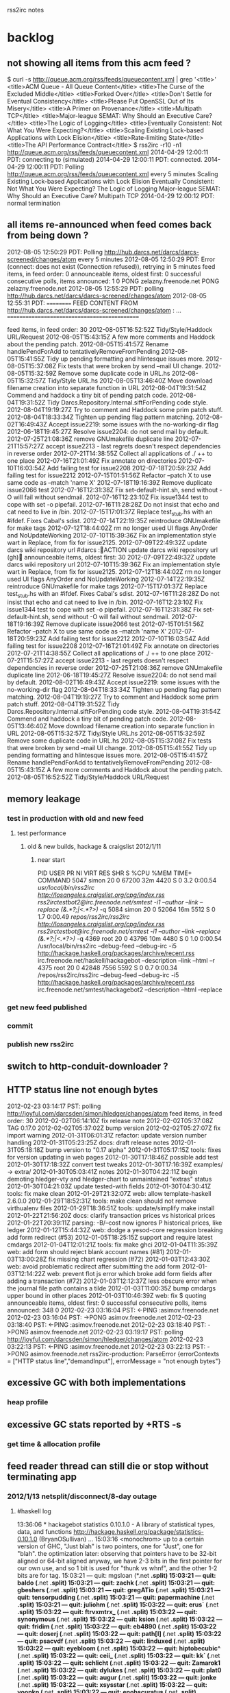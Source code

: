 rss2irc notes

* backlog
** not showing all items from this acm feed ?
$ curl -s http://queue.acm.org/rss/feeds/queuecontent.xml | grep '<title>'
    <title>ACM Queue - All Queue Content</title>
      <title>The Curse of the Excluded Middle</title>
      <title>Forked Over</title>
      <title>Don't Settle for Eventual Consistency</title>
      <title>Please Put OpenSSL Out of Its Misery</title>
      <title>A Primer on Provenance</title>
      <title>Multipath TCP</title>
      <title>Major-league SEMAT: Why Should an Executive Care?</title>
      <title>The Logic of Logging</title>
      <title>Eventually Consistent: Not What You Were Expecting?</title>
      <title>Scaling Existing Lock-based Applications with Lock Elision</title>
      <title>Rate-limiting State</title>
      <title>The API Performance Contract</title>
$ rss2irc -r10 -n1 http://queue.acm.org/rss/feeds/queuecontent.xml
2014-04-29 12:00:11 PDT:  connecting to (simulated)
2014-04-29 12:00:11 PDT: connected.
2014-04-29 12:00:11 PDT: Polling http://queue.acm.org/rss/feeds/queuecontent.xml every 5 minutes
Scaling Existing Lock-based Applications with Lock Elision
Eventually Consistent: Not What You Were Expecting?
The Logic of Logging
Major-league SEMAT: Why Should an Executive Care?
Multipath TCP
2014-04-29 12:00:12 PDT: normal termination

** all items re-announced when feed comes back from being down ?
2012-08-05 12:50:29 PDT: Polling http://hub.darcs.net/darcs/darcs-screened/changes/atom every 5 minutes
2012-08-05 12:50:29 PDT: Error (connect: does not exist (Connection refused)), retrying in 5 minutes
feed items, in feed order: 0
announceable items, oldest first: 0
successful consecutive polls, items announced:          1          0
PONG zelazny.freenode.net
PONG zelazny.freenode.net
2012-08-05 12:55:29 PDT: polling http://hub.darcs.net/darcs/darcs-screened/changes/atom
2012-08-05 12:55:31 PDT: ========== FEED CONTENT FROM http://hub.darcs.net/darcs/darcs-screened/changes/atom :
...
=============================================

feed items, in feed order: 30
 2012-08-05T16:52:52Z           Tidy/Style/Haddock URL/Request                                               
 2012-08-05T15:43:15Z           A few more comments and Haddock about the pending patch.                     
 2012-08-05T15:41:57Z           Rename handlePendForAdd to tentativelyRemoveFromPending                      
 2012-08-05T15:41:55Z           Tidy up pending formatting and hlintesque issues more.                       
 2012-08-05T15:37:08Z           Fix tests that were broken by send --mail UI change.                         
 2012-08-05T15:32:59Z           Remove some duplicate code in URL.hs                                         
 2012-08-05T15:32:57Z           Tidy/Style URL.hs                                                            
 2012-08-05T13:46:40Z           Move download filename creation into separate function in URL                
 2012-08-04T19:31:54Z           Commend and haddock a tiny bit of pending patch code.                        
 2012-08-04T19:31:52Z           Tidy Darcs.Repository.Internal.siftForPending code style.                    
 2012-08-04T19:19:27Z           Try to comment and Haddock some prim patch stuff.                            
 2012-08-04T18:33:34Z           Tighten up pending flag pattern matching.                                    
 2012-08-02T16:49:43Z           Accept issue2219: some issues with the no-working-dir flag                   
 2012-06-18T19:45:27Z           Resolve issue2204: do not send mail by default.                              
 2012-07-25T21:08:36Z           remove GNUmakefile duplicate line                                            
 2012-07-21T15:57:27Z           accept issue2213 - last regrets doesn't respect dependencies in reverse order
 2012-07-21T14:38:55Z           Collect all applications of ./ ++ to one place                               
 2012-07-16T21:01:49Z           Fix annotate on directories                                                  
 2012-07-10T16:03:54Z           Add failing test for issue2208                                               
 2012-07-18T20:59:23Z           Add failing test for issue2212                                               
 2012-07-15T01:51:56Z           Refactor --patch X to use same code as --match 'name X'                      
 2012-07-18T19:16:39Z           Remove duplicate issue2066 test                                              
 2012-07-16T12:31:38Z           Fix set-default-hint.sh, send without -O will fail without sendmail.         
 2012-07-16T12:23:10Z           Fix issue1344 test to cope with set -o pipefail.                             
 2012-07-16T11:28:28Z           Do not insist that echo and cat need to live in /bin.                        
 2012-07-15T17:01:37Z           Replace test_stub.hs with an #ifdef. Fixes Cabal's sdist.                    
 2012-07-14T22:19:35Z           reintroduce GNUmakefile for make tags                                        
 2012-07-12T18:44:02Z           rm no longer used UI flags AnyOrder and NoUpdateWorking                      
 2012-07-10T15:39:36Z           Fix an implementation style wart in Replace, from fix for issue2125.         
 2012-07-09T22:49:32Z           update darcs wiki repository url                                             
#darcs :ACTION update darcs wiki repository url (gh)
announceable items, oldest first: 30
 2012-07-09T22:49:32Z           update darcs wiki repository url                                             
 2012-07-10T15:39:36Z           Fix an implementation style wart in Replace, from fix for issue2125.         
 2012-07-12T18:44:02Z           rm no longer used UI flags AnyOrder and NoUpdateWorking                      
 2012-07-14T22:19:35Z           reintroduce GNUmakefile for make tags                                        
 2012-07-15T17:01:37Z           Replace test_stub.hs with an #ifdef. Fixes Cabal's sdist.                    
 2012-07-16T11:28:28Z           Do not insist that echo and cat need to live in /bin.                        
 2012-07-16T12:23:10Z           Fix issue1344 test to cope with set -o pipefail.                             
 2012-07-16T12:31:38Z           Fix set-default-hint.sh, send without -O will fail without sendmail.         
 2012-07-18T19:16:39Z           Remove duplicate issue2066 test                                              
 2012-07-15T01:51:56Z           Refactor --patch X to use same code as --match 'name X'                      
 2012-07-18T20:59:23Z           Add failing test for issue2212                                               
 2012-07-10T16:03:54Z           Add failing test for issue2208                                               
 2012-07-16T21:01:49Z           Fix annotate on directories                                                  
 2012-07-21T14:38:55Z           Collect all applications of ./ ++ to one place                               
 2012-07-21T15:57:27Z           accept issue2213 - last regrets doesn't respect dependencies in reverse order
 2012-07-25T21:08:36Z           remove GNUmakefile duplicate line                                            
 2012-06-18T19:45:27Z           Resolve issue2204: do not send mail by default.                              
 2012-08-02T16:49:43Z           Accept issue2219: some issues with the no-working-dir flag                   
 2012-08-04T18:33:34Z           Tighten up pending flag pattern matching.                                    
 2012-08-04T19:19:27Z           Try to comment and Haddock some prim patch stuff.                            
 2012-08-04T19:31:52Z           Tidy Darcs.Repository.Internal.siftForPending code style.                    
 2012-08-04T19:31:54Z           Commend and haddock a tiny bit of pending patch code.                        
 2012-08-05T13:46:40Z           Move download filename creation into separate function in URL                
 2012-08-05T15:32:57Z           Tidy/Style URL.hs                                                            
 2012-08-05T15:32:59Z           Remove some duplicate code in URL.hs                                         
 2012-08-05T15:37:08Z           Fix tests that were broken by send --mail UI change.                         
 2012-08-05T15:41:55Z           Tidy up pending formatting and hlintesque issues more.                       
 2012-08-05T15:41:57Z           Rename handlePendForAdd to tentativelyRemoveFromPending                      
 2012-08-05T15:43:15Z           A few more comments and Haddock about the pending patch.                     
 2012-08-05T16:52:52Z           Tidy/Style/Haddock URL/Request                                               

** memory leakage
*** test in production with old and new feed
**** test performance
***** old & new builds, hackage & craigslist 2012/1/11
****** near start
PID USER      PR  NI  VIRT  RES  SHR S %CPU %MEM    TIME+  COMMAND
5047 simon     20   0 67200  32m 4420 S    0  3.2   0:00.54 /usr/local/bin/rss2irc http://losangeles.craigslist.org/cpg/index.rss rss2irctestbot2@irc.freenode.net/smtest -i1 --author --link --replace (&.*?;|<.*?>)/ -q                 
5084 simon     20   0 52064  16m 5512 S    0  1.7   0:00.49 /repos/rss2irc/rss2irc http://losangeles.craigslist.org/cpg/index.rss rss2irctestbot@irc.freenode.net/smtest -i1 --author --link --replace (&.*?;|<.*?>)/ -q                  
4369 root      20   0 43796  10m 4480 S    0  1.0   0:00.54 /usr/local/bin/rss2irc --debug-feed --debug-irc -i5 http://hackage.haskell.org/packages/archive/recent.rss irc.freenode.net/haskell/hackagebot --description --link --html --r
4375 root      20   0 42848 7556 5592 S    0  0.7   0:00.34 /repos/rss2irc/rss2irc --debug-feed --debug-irc -i5 http://hackage.haskell.org/packages/archive/recent.rss irc.freenode.net/smtest/hackagebot2 --description --html --replace 

*** get new feed published
*** commit
*** publish new rss2irc
** switch to http-conduit-downloader ?
** HTTP status line not enough bytes
2012-02-23 03:14:17 PST: polling http://joyful.com/darcsden/simon/hledger/changes/atom
feed items, in feed order: 30
 2012-02-02T06:14:10Z           fix release note                                                                       
 2012-02-02T05:37:08Z           TAG 0.17.0                                                                             
 2012-02-02T05:37:02Z           bump version                                                                           
 2012-02-02T05:27:07Z           fix import warning                                                                     
 2012-01-31T06:01:31Z           refactor: update version number handling                                               
 2012-01-31T05:23:25Z           docs: draft release notes                                                              
 2012-01-31T05:18:18Z           bump version to "0.17 alpha"                                                           
 2012-01-31T05:17:15Z           tools: fixes for version updating in web pages                                         
 2012-01-30T17:18:46Z           possible add test                                                                      
 2012-01-30T17:18:32Z           convert test tweaks                                                                    
 2012-01-30T17:16:39Z           examples/ -> extra/                                                                    
 2012-01-30T05:03:41Z           notes                                                                                  
 2012-01-30T04:22:11Z           begin demoting hledger-vty and hledger-chart to unmaintained "extras" status           
 2012-01-30T04:21:03Z           update tested-with fields                                                              
 2012-01-30T04:30:41Z           tools: fix make clean                                                                  
 2012-01-29T21:32:07Z           web: allow template-haskell 2.6.0.0                                                    
 2012-01-29T18:52:31Z           tools: make clean should not remove virthualenv files                                  
 2012-01-29T18:36:51Z           tools: update/simplify make install                                                    
 2012-01-22T21:56:20Z           docs: clarify transaction prices vs historical prices                                  
 2012-01-22T20:39:11Z           parsing: -B/--cost now ignores P historical prices, like ledger                        
 2012-01-12T15:44:32Z           web: dodge a yesod-core regression breaking add form redirect (#53)                    
 2012-01-05T18:25:15Z           support and require latest cmdargs                                                     
 2012-01-04T12:01:21Z           tools: fix make ghci                                                                   
 2012-01-04T11:35:39Z           web: add form should reject blank account names (#81)                                  
 2012-01-03T13:00:28Z           fix missing chart regression (#72)                                                     
 2012-01-03T12:43:30Z           web: avoid problematic redirect after submitting the add form                          
 2012-01-03T12:14:22Z           web: prevent flot js error which broke add form fields after adding a transaction (#72)
 2012-01-03T12:12:37Z           less obscure error when the journal file path contains a tilde                         
 2012-01-03T11:00:35Z           bump cmdargs upper bound in other places                                               
 2012-01-03T10:46:39Z           web: fix $ quoting                                                                     
announceable items, oldest first: 0
successful consecutive polls, items announced:        348          0
2012-02-23 03:16:04 PST: <-PING :asimov.freenode.net
2012-02-23 03:16:04 PST: ->PONG asimov.freenode.net
2012-02-23 03:18:40 PST: <-PING :asimov.freenode.net
2012-02-23 03:18:40 PST: ->PONG asimov.freenode.net
2012-02-23 03:19:17 PST: polling http://joyful.com/darcsden/simon/hledger/changes/atom
2012-02-23 03:22:13 PST: <-PING :asimov.freenode.net
2012-02-23 03:22:13 PST: ->PONG asimov.freenode.net
rss2irc-production: ParseError {errorContexts = ["HTTP status line","demandInput"], errorMessage = "not enough bytes"}

** excessive GC with both implementations
*** heap profile
** excessive GC stats reported by +RTS -s
*** get time & allocation profile
** feed reader thread can still die or stop without terminating app
*** 2012/1/13 netsplit/disconnect/8-day outage
**** #haskell log
13:36:06 * hackagebot statistics 0.10.1.0 - A library of statistical types, data, and functions  http://hackage.haskell.org/package/statistics-0.10.1.0 (BryanOSullivan)
...
15:03:16 <monochrom> up to a certain version of GHC, "Just blah" is two pointers, one for "Just", one for "blah". the optimization later: observing that pointers have to be 32-bit aligned or 64-bit aligned anyway, we have 2-3 bits in the first pointer for our own use, and so 1 bit is used for "thunk vs whnf", and the other 1-2 bits are for tag.
15:03:21 --- quit: mgsloan (*.net *.split)
15:03:21 --- quit: baldo (*.net *.split)
15:03:21 --- quit: zachk (*.net *.split)
15:03:21 --- quit: gbeshers (*.net *.split)
15:03:21 --- quit: gregATio (*.net *.split)
15:03:21 --- quit: tensorpudding (*.net *.split)
15:03:21 --- quit: papermachine (*.net *.split)
15:03:21 --- quit: juliohm (*.net *.split)
15:03:22 --- quit: erus` (*.net *.split)
15:03:22 --- quit: ftrvxmtrx_ (*.net *.split)
15:03:22 --- quit: synonymous (*.net *.split)
15:03:22 --- quit: ksion (*.net *.split)
15:03:22 --- quit: fridim (*.net *.split)
15:03:22 --- quit: eb4890 (*.net *.split)
15:03:22 --- quit: doserj (*.net *.split)
15:03:22 --- quit: path[l] (*.net *.split)
15:03:22 --- quit: psacvdf (*.net *.split)
15:03:22 --- quit: linduxed (*.net *.split)
15:03:22 --- quit: eyebloom (*.net *.split)
15:03:22 --- quit: hiptobecubic^ (*.net *.split)
15:03:22 --- quit: ceii_ (*.net *.split)
15:03:22 --- quit: kk` (*.net *.split)
15:03:22 --- quit: schlicht (*.net *.split)
15:03:22 --- quit: Zamarok1 (*.net *.split)
15:03:22 --- quit: dylukes (*.net *.split)
15:03:22 --- quit: plat0 (*.net *.split)
15:03:22 --- quit: augur (*.net *.split)
15:03:22 --- quit: jonke (*.net *.split)
15:03:22 --- quit: xsysstar (*.net *.split)
15:03:22 --- quit: yoonkn (*.net *.split)
15:03:22 --- quit: enobscuratus (*.net *.split)
15:03:22 --- quit: jaredj (*.net *.split)
15:03:22 --- quit: etuleu (*.net *.split)
15:03:22 --- quit: setmeaway (*.net *.split)
15:03:22 --- quit: chee1_ (*.net *.split)
15:03:22 --- quit: nwf_ (*.net *.split)
15:03:22 --- quit: ajhager (*.net *.split)
15:03:22 --- quit: overrosy (*.net *.split)
15:03:22 --- quit: jakky (*.net *.split)
15:03:22 --- quit: Philonous_ (*.net *.split)
15:03:22 --- quit: xintron (*.net *.split)
15:03:22 --- quit: hackagebot (*.net *.split)

**** hackagebot log
2012-01-13 15:40:26 PST: <-:hackagebot!~rss2irc@li229-222.members.linode.com QUIT :Ping timeout: 255 seconds
2012-01-13 15:40:26 PST: <-ERROR :Closing Link: li229-222.members.linode.com (Ping timeout: 255 seconds)
2012-01-13 15:40:26 PST: disconnecting from irc.freenode.net

2012-01-13 15:40:27 PST: <socket: 7>: hGetLine: end of file
**** supervisord log
2012-01-08 22:42:09,788 INFO exited: rss2irc-hackagebot (exit status 1; not expected)
2012-01-08 22:42:10,862 INFO spawned: 'rss2irc-hackagebot' with pid 14984
2012-01-08 22:42:12,285 INFO exited: rss2irc-hackagebot (exit status 1; not expected)
2012-01-08 22:42:13,287 INFO gave up: rss2irc-hackagebot entered FATAL state, too many start retries too quickly
2012-01-08 23:01:01,719 INFO spawned: 'rss2irc-hackagebot' with pid 15424
2012-01-08 23:01:04,428 INFO success: rss2irc-hackagebot entered RUNNING state, process has stayed up for > than 2 seconds (startsecs)
...
2012-01-11 05:28:07,994 INFO stopped: rss2irc-hackagebot (terminated by SIGTERM)
2012-01-11 05:28:08,491 INFO spawned: 'rss2irc-hackagebot' with pid 4369
2012-01-11 05:28:10,500 INFO success: rss2irc-hackagebot entered RUNNING state, process has stayed up for > than 2 seconds (startsecs)
...
2012-01-13 15:40:27,520 INFO exited: rss2irc-hackagebot (exit status 1; not expected)
2012-01-13 15:40:28,549 INFO spawnerr: can't find command '/usr/local/bin/rss2irc'
2012-01-13 15:40:29,551 INFO gave up: rss2irc-hackagebot entered FATAL state, too many start retries too quickly
...
2012-01-22 12:28:48,486 INFO spawned: 'rss2irc-hackagebot' with pid 22177
2012-01-22 12:28:50,660 INFO success: rss2irc-hackagebot entered RUNNING state, process has stayed up for > than 2 seconds (startsecs)

*** 2011/12/9
2011-12-09 21:58:56 PST: polling http://joyful.com/darcsden/simon/hledger/changes/atom
feed items, in feed order: 30
 2011-12-08T23:26:10Z           docs: rewrite prices section
 2011-11-01T05:44:48Z           site: HCAR entry
 2011-11-01T05:44:24Z           site: announcement link
 2011-10-26T17:32:11Z           TAG hledger-web-0.16.5
 2011-10-26T17:31:34Z           bump version, relnotes for hledger-web bugfix
 2011-10-26T17:30:17Z           web: fix ghc 6.12 incompatibility in Settings.hs
 2011-10-24T17:50:48Z           TAG hledger-web-0.16.4
 2011-10-24T17:50:32Z           web: bump version & relnotes for a bugfix release
 2011-10-19T20:00:08Z           tools: one more make fix
 2011-10-19T19:57:12Z           web: clean up name clash with Yesod.Core
 2011-10-19T19:55:01Z           tools: adapt makefile for cabal-file-th, builds now happen from package dirs
 2011-10-19T19:53:42Z           use cabal-file-th to get executable name and version from cabal files
 2011-10-09T23:35:08Z           site: more logical grouping of dev links/api search form
 2011-10-09T18:56:51Z           docs: update HCAR for the november report
 2011-10-09T17:40:57Z           docs: include HCAR entries on NEWS, keep only last HCAR entry's source
 2011-10-05T00:57:50Z           relnotes
 2011-10-05T00:51:23Z           TAG hledger-web-0.16.3
 2011-10-05T00:49:06Z           bump hledger-web version
 2011-10-05T00:48:53Z           web: another fix for cabal builds, disable favicon.ico since it's not easily embeddable
 2011-10-05T00:51:09Z           TAG hledger-web-0.16.2
 2011-10-05T00:28:18Z           bump just hledger-web version
 2011-10-05T00:18:30Z           web: more cabal extra-source-files fixes
 2011-10-05T00:50:21Z           TAG 0.16.1
 2011-10-04T23:59:05Z           relnotes
 2011-10-04T23:53:50Z           bump version
 2011-10-04T23:48:06Z           docs: note hledger-web build flags
 2011-10-04T23:39:53Z           show correct line number for posting parse errors (#67)
 2011-10-04T23:02:57Z           web: fewer build warnings in production mode, add a threaded flag for debian (#68)
 2011-10-04T22:45:45Z           web: declare static files as extra-source-files for cabal (#63)
 2011-10-04T22:44:39Z           web: simplify static path definitions
announceable items, oldest first: 0
successful consecutive polls, items announced:        367          1
2011-12-09 22:00:54 PST: <-PING :pratchett.freenode.net
2011-12-09 22:00:54 PST: ->PONG pratchett.freenode.net
2011-12-09 22:03:01 PST: <-PING :pratchett.freenode.net
2011-12-09 22:03:01 PST: ->PONG pratchett.freenode.net
2011-12-09 22:07:10 PST: polling http://joyful.com/darcsden/simon/hledger/changes/atom
2011-12-09 22:07:10 PST: <-PING :pratchett.freenode.net
2011-12-09 22:07:10 PST: ->PONG pratchett.freenode.net
rss2irc: ParseError {errorContexts = ["HTTP status line","demandInput"], errorMessage = "not enough bytes"}
** reannouncing updated old feed items
*** stack overflow answered questions reappearing
**** summary
used updated instead of published:
        <published>2011-10-16T20:51:27Z</published>
        <updated>2011-10-29T00:25:03Z</updated>

**** announcement
<haskellsobot> Beginner Haskell problems (No instance for ... arising from)                                                                                                                                                                 
               (cgag)                                                                                                                                                                                                                       
               http://stackoverflow.com/questions/7787238/beginner-haskell-problems-no-instance-for-arising-from

**** debug log
2011-10-28 17:01:23 PDT: polling http://stackoverflow.com/feeds/tag/haskell
feed items, in feed order: 30
 2011-10-28T20:00:37Z           FreeGlut does not work in ghci
 2011-10-28T19:52:35Z           Where do I save my Haskell "modules"?
 2011-10-28T19:22:01Z           Haskell: Conditionally execute external process with Maybe FilePath
 2011-10-28T18:17:50Z           How can I tell which libstdc++ double-conversion wants?
 2011-10-28T17:17:48Z           GCF/LCM in Haskell
 2011-10-28T15:11:13Z           Haskell: iterate in State, how to force the behaviour I want?
 2011-10-28T14:56:09Z           Meaning of Haskell exceptions
 2011-10-28T12:23:55Z           Haskell beginner: Data decl. errors
 2011-10-28T12:10:18Z           How can I ensure amortized O(n) concatenation from Data.Vector?
 2011-10-28T11:43:04Z           How to handle multiple windows and single data structure in reactive-banana
 2011-10-28T11:36:13Z           Making Vector.Generic an instance of Functor (and other type-classes
 2011-10-28T09:40:18Z           Why is it faster to sum a Data.Sequence by divide-and-conquer, even with no parallelism?
 2011-10-28T08:33:05Z           haskell -- odd ambiguous type variable error message for code in "where" statement with TypeFamilies extension
 2011-10-28T06:47:16Z           Haskell autocompletion in GNU/Emacs
 2011-10-28T06:17:05Z           Bit Size of GHC's Int Type
 2011-10-27T23:58:57Z           Space leak only in certain cases in GHC interpreter when doing: concat <some list> !! n
 2011-10-27T23:49:56Z           Expression evaluation mode in haskell for scripting
 2011-10-27T21:16:10Z           Haskell for defining a programming language
 2011-10-27T21:11:45Z           Sigma sign in haskell
 2011-10-27T21:03:45Z           How to make my Haskell program faster? Comparison with C
 2011-10-27T20:14:03Z           What are the benefits of applicative parsing over monadic parsing?
 2011-10-27T18:41:40Z           How to define an algebraic data type
 2011-10-27T18:08:23Z           Does Leksah have hlint, hoogle integration?
 2011-10-27T15:57:16Z           How do I generate a list like this
 2011-10-27T15:10:20Z           Algorithm for type checking ML-like pattern matching?
 2011-10-27T14:29:39Z           Haskell: Is (MonadPlus m => Bool -> a -> m a) not useful?
 2011-10-27T13:24:33Z           Haskell, difference between type and data type?
 2011-10-27T11:46:38Z           Haskell program to remove comments
 2011-10-27T10:01:10Z           Haskell: function to accept random Int
 2011-10-27T10:00:24Z           Calling Haskell FFI Function Ptrs from C
announceable items, oldest first: 0
successful consecutive polls, items announced:          7          0
2011-10-28 17:31:24 PDT: polling http://stackoverflow.com/feeds/tag/haskell
2011-10-28 17:31:24 PDT: sent 0 messages in this batch, sending next
feed items, in feed order: 30
 2011-10-29T00:25:03Z           Beginner Haskell problems (No instance for ... arising from)
 2011-10-28T20:00:37Z           FreeGlut does not work in ghci
 2011-10-28T19:52:35Z           Where do I save my Haskell "modules"?
 2011-10-28T19:22:01Z           Haskell: Conditionally execute external process with Maybe FilePath
 2011-10-28T18:17:50Z           How can I tell which libstdc++ double-conversion wants?
 2011-10-28T17:17:48Z           GCF/LCM in Haskell
 2011-10-28T15:11:13Z           Haskell: iterate in State, how to force the behaviour I want?
 2011-10-28T14:56:09Z           Meaning of Haskell exceptions
 2011-10-28T12:23:55Z           Haskell beginner: Data decl. errors
 2011-10-28T12:10:18Z           How can I ensure amortized O(n) concatenation from Data.Vector?
 2011-10-28T11:43:04Z           How to handle multiple windows and single data structure in reactive-banana
 2011-10-28T11:36:13Z           Making Vector.Generic an instance of Functor (and other type-classes
 2011-10-28T09:40:18Z           Why is it faster to sum a Data.Sequence by divide-and-conquer, even with no parallelism?
 2011-10-28T08:33:05Z           haskell -- odd ambiguous type variable error message for code in "where" statement with TypeFamilies extension
 2011-10-28T06:47:16Z           Haskell autocompletion in GNU/Emacs
 2011-10-28T06:17:05Z           Bit Size of GHC's Int Type
 2011-10-27T23:58:57Z           Space leak only in certain cases in GHC interpreter when doing: concat <some list> !! n
 2011-10-27T23:49:56Z           Expression evaluation mode in haskell for scripting
 2011-10-27T21:16:10Z           Haskell for defining a programming language
 2011-10-27T21:11:45Z           Sigma sign in haskell
 2011-10-27T21:03:45Z           How to make my Haskell program faster? Comparison with C
 2011-10-27T20:14:03Z           What are the benefits of applicative parsing over monadic parsing?
 2011-10-27T18:41:40Z           How to define an algebraic data type
 2011-10-27T18:08:23Z           Does Leksah have hlint, hoogle integration?
 2011-10-27T15:57:16Z           How do I generate a list like this
 2011-10-27T15:10:20Z           Algorithm for type checking ML-like pattern matching?
 2011-10-27T14:29:39Z           Haskell: Is (MonadPlus m => Bool -> a -> m a) not useful?
 2011-10-27T13:24:33Z           Haskell, difference between type and data type?
 2011-10-27T11:46:38Z           Haskell program to remove comments
 2011-10-27T10:01:10Z           Haskell: function to accept random Int
announceable items, oldest first: 1
 2011-10-29T00:25:03Z           Beginner Haskell problems (No instance for ... arising from)
successful consecutive polls, items announced:          8          1

**** feed
<?xml version="1.0" encoding="utf-8"?>
<feed xmlns="http://www.w3.org/2005/Atom" xmlns:creativeCommons="http://backend.userland.com/creativeCommonsRssModule" xmlns:re="http://purl.org/atompub/rank/1.0">
    <title type="text">active questions tagged haskell - Stack Overflow</title>
    <link rel="self" href="http://stackoverflow.com/feeds/tag/haskell" type="application/atom+xml" />
    <link rel="alternate" href="http://stackoverflow.com/questions/tagged/?tagnames=haskell&amp;sort=active" type="text/html" />
    <subtitle>most recent 30 from stackoverflow.com</subtitle>
    <updated>2011-10-29T00:55:47Z</updated>
    <id>http://stackoverflow.com/feeds/tag/haskell</id>
    <creativeCommons:license>http://www.creativecommons.org/licenses/by-sa/3.0/rdf</creativeCommons:license> 
    <entry>
        <id>http://stackoverflow.com/q/7787238</id>
        <re:rank scheme="http://stackoverflow.com">2</re:rank>
        <title type="text">Beginner Haskell problems (No instance for ... arising from)</title>
        <category scheme="http://stackoverflow.com/feeds/tag/haskell/tags" term="haskell"/>
        <author>
            <name>cgag</name>
            <uri>http://stackoverflow.com/users/982428</uri>
        </author>
        <link rel="alternate" href="http://stackoverflow.com/questions/7787238/beginner-haskell-problems-no-instance-for-arising-from" />
        <published>2011-10-16T20:51:27Z</published>
        <updated>2011-10-29T00:25:03Z</updated>
        <summary type="html">
            &lt;p&gt;I recently started learning Haskell and I&#39;m trying to rewrite something I did for an interview   in python in Haskell.  I&#39;m trying to convert a string from camel case to underscore separated (&quot;myVariableName&quot; -&gt; &quot;my_variable_name&quot;), and also throw an error if the first character is upper case.&lt;/p&gt;

&lt;p&gt;Here&#39;s what I have:&lt;/p&gt;

&lt;pre&gt;&lt;code&gt;import qualified Data.Char as Char

translate_java :: String -&amp;gt; String
translate_java xs = translate_helper $ enumerate xs
    where 
        translate_helper [] = []
        translate_helper ((a, num):xs)
            | num == 1 and Char.isUpper a = error &quot;cannot start with upper&quot;
            | Char.isUpper a              = &#39;_&#39; : Char.toLower a : translate_helper xs
            | otherwise                   = a : translate_helper xs


enumerate :: (Num b, Enum b) =&amp;gt; [a] -&amp;gt; [(a,b)]
enumerate xs = zip xs [1..]
&lt;/code&gt;&lt;/pre&gt;

&lt;p&gt;I realize It&#39;s pretty likely I&#39;m going about this in a weird way, and I&#39;d love advice about better ways to implement this, but I&#39;d like to get this to compile as well.  Here&#39;s the error I&#39;m getting now:&lt;/p&gt;

&lt;pre&gt;&lt;code&gt;Prelude&amp;gt; :r
[1 of 1] Compiling Main             ( translate.hs, interpreted )

translate.hs:4:20:
    No instance for (Num
                       (([Bool] -&amp;gt; Bool) -&amp;gt; (Char -&amp;gt; Bool) -&amp;gt; Char -&amp;gt; t))
      arising from a use of `translate_helper&#39; at translate.hs:4:20-35
    Possible fix:
      add an instance declaration for
      (Num (([Bool] -&amp;gt; Bool) -&amp;gt; (Char -&amp;gt; Bool) -&amp;gt; Char -&amp;gt; t))
    In the first argument of `($)&#39;, namely `translate_helper&#39;
    In the expression: translate_helper $ enumerate xs
    In the definition of `translate_java&#39;:
        translate_java xs
                         = translate_helper $ enumerate xs
                         where
                             translate_helper [] = []
                             translate_helper ((a, num) : xs)
                                                | num == 1 and Char.isUpper a
                                                = error &quot;cannot start with upper
&quot;
                                                | Char.isUpper a
                                                = &#39;_&#39; : Char.toLower a : transla
te_helper xs
                                                | otherwise = a : translate_help
er xs
Failed, modules loaded: none.
&lt;/code&gt;&lt;/pre&gt;

&lt;p&gt;Any explanation of what&#39;s going on here would be great.  I really don&#39;t understand where &quot;(Num (([Bool] -&gt; Bool) -&gt; (Char -&gt; Bool) -&gt; Char -&gt; t))&quot; is coming from.  I&#39;d think the type declaration for translate_helper would be something like [(a,b)] -&gt; [a]?&lt;/p&gt;

        </summary>
    </entry>
    <entry>
        <id>http://stackoverflow.com/q/7867290</id>
        <re:rank scheme="http://stackoverflow.com">1</re:rank>
        <title type="text">FreeGlut does not work in ghci</title>
        <category scheme="http://stackoverflow.com/feeds/tag/haskell/tags" term="haskell"/><category scheme="http://stackoverflow.com/feeds/tag/haskell/tags" term="ghci"/><category scheme="http://stackoverflow.com/feeds/tag/haskell/tags" term="freeglut"/>
        <author>
            <name>user1009658</name>
            <uri>http://stackoverflow.com/users/1009658</uri>
        </author>
        <link rel="alternate" href="http://stackoverflow.com/questions/7867290/freeglut-does-not-work-in-ghci" />
        <published>2011-10-23T16:03:09Z</published>
        <updated>2011-10-28T20:00:37Z</updated>
        <summary type="html">
            &lt;p&gt;I wrote a small program using the &quot;Glut&quot;&lt;/p&gt;
...

*** dcorking: [squeaksobot] has a bug that makes it announce old unseen items that get updated
***** log
http://feedvalidator.org/check.cgi?url=http%3A%2F%2Fstackoverflow.com%2Ffeeds%2Ftag%2Fsqueak%2Bor%2Bpharo%2Bor%2Bsmalltalk
FEED Validator
FOR ATOM AND RSS AND KML
 
Congratulations!

 This is a valid Atom 1.0 feed.

Recommendations

This feed is valid, but interoperability with the widest range of feed readers could be improved by implementing the following recommendations.

line 2, column 0: Use of unknown namespace: http://purl.org/atompub/rank/1.0 [help]

<feed xmlns="http://www.w3.org/2005/Atom" xmlns:creativeCommons="http://back ...
Source: http://stackoverflow.com/feeds/tag/squeak%2Bor%2Bpharo%2Bor%2Bsmalltalk

<?xml version="1.0" encoding="utf-8"?>
<feed xmlns="http://www.w3.org/2005/Atom" xmlns:creativeCommons="http://backend.userland.com/creativeCommonsRssModule" xmlns:re="http://purl.org/atompub/rank/1.0">
   <title type="text">active questions tagged squeak+or+pharo+or+smalltalk - Stack Overflow</title>
   <link rel="self" href="http://stackoverflow.com/feeds/tag/squeak+or+pharo+or+smalltalk" type="application/atom+xml" />
   <link rel="alternate" href="http://stackoverflow.com/questions/tagged/?tagnames=squeak%2bor%2bpharo%2bor%2bsmalltalk&amp;sort=active" type="text/html" />
   <subtitle>most recent 30 from stackoverflow.com</subtitle>
   <updated>2011-02-21T16:21:01Z</updated>
   <id>http://stackoverflow.com/feeds/tag/squeak+or+pharo+or+smalltalk</id>
   <creativeCommons:license>http://www.creativecommons.org/licenses/by-nc/2.5/rdf</creativeCommons:license>
 
   <entry>
       <id>http://stackoverflow.com/questions/149042/would-you-start-learning-smalltalk</id>
       <re:rank scheme="http://stackoverflow.com">43</re:rank>
       <title type="text">Would you start learning Smalltalk?</title>
       <category scheme="http://stackoverflow.com/feeds/tag/squeak+or+pharo+or+smalltalk/tags" term="smalltalk"/><category scheme="http://stackoverflow.com/feeds/tag/squeak+or+pharo+or+smalltalk/tags" term="seaside"/>
       <author>
           <name>Christoph Schiessl</name>
           <uri>http://stackoverflow.com/users/20467</uri>
       </author>
       <link rel="alternate" href="http://stackoverflow.com/questions/149042/would-you-start-learning-smalltalk" />
       <published>2008-09-29T14:57:25Z</published>
       <updated>2011-02-21T12:08:37Z</updated>
       <summary type="html">
           &lt;p&gt;My questions is simple!&lt;/p&gt;
 
&lt;ol&gt;
&lt;li&gt;Would you start learning Smalltalk if you had the time? Why? Why not?&lt;/li&gt;
&lt;li&gt;Do you already know Smalltalk? Why would you recommend Smalltalk? Why not?&lt;/li&gt;
&lt;/ol&gt;
 
&lt;p&gt;Personally I&#39;m a Ruby on Rails programmer and I really like it. However, I&#39;m thinking about Smalltalk because I read various blogs and some people are calling Ruby something like &quot;Smalltalk Light&quot;. The second reason why I&#39;m interested in Smalltalk is &lt;a href=&quot;http://seaside.st&quot; rel=&quot;nofollow&quot;&gt;Seaside&lt;/a&gt;.&lt;/p&gt;
 
&lt;p&gt;Maybe someone has made the same transition before?&lt;/p&gt;
 
&lt;p&gt;&lt;strong&gt;EDIT:&lt;/strong&gt; Actually, what got me most excited about Smalltalk/Seaside is the following Episode of WebDevRadio: &lt;a href=&quot;http://www.webdevradio.com/index.php?id=77&quot; rel=&quot;nofollow&quot;&gt;Episode 52: Randal Schwartz on Seaside (among other things)&lt;/a&gt;&lt;/p&gt;
 
       </summary>
   </entry>
   
   <entry>
       <id>http://stackoverflow.com/questions/5061185/smalltalk-texteditor-widget-print-new-line</id>
       <re:rank scheme="http://stackoverflow.com">1</re:rank>
       <title type="text">smalltalk texteditor widget print new line</title>
       <category scheme="http://stackoverflow.com/feeds/tag/squeak+or+pharo+or+smalltalk/tags" term="return"/><category scheme="http://stackoverflow.com/feeds/tag/squeak+or+pharo+or+smalltalk/tags" term="smalltalk"/><category scheme="http://stackoverflow.com/feeds/tag/squeak+or+pharo+or+smalltalk/tags" term="texteditor"/>
       <author>
           <name>smalltalkNoob</name>
           <uri>http://stackoverflow.com/users/625810</uri>
       </author>
       <link rel="alternate" href="http://stackoverflow.com/questions/5061185/smalltalk-texteditor-widget-print-new-line" />
       <published>2011-02-21T00:27:44Z</published>
       <updated>2011-02-21T10:37:18Z</updated>
       <summary type="html">
           &lt;p&gt;I am using Cincom VisualWorks and using the TextEditor widget.  I am able to write data to this widget but for the life of me, I am unable to print new line (or carraige return) characters.  Using &quot;cr&quot; as in for &quot;Transcript: cr&quot; doesn&#39;t work in this widget.  Does anyone know what to do?&lt;/p&gt;
 
       </summary>
   </entry>
   
   <entry>
       <id>http://stackoverflow.com/questions/3384229/how-do-i-get-user-input-in-the-self-language</id>
       <re:rank scheme="http://stackoverflow.com">0</re:rank>
       <title type="text">How do I get user input in the Self langry scheme="http://stackoverflow.com/feeds/tag/squeak+or+pharo+or+smalltalk/tags" term="smalltalk"/><category scheme="http://stackoverflow.com/feeds/tag/squeak+or+pharo+or+smalltalk/tags" term="self>
           <name>Kim</name>
           <uri>http://stackoverflow.com/users/2339</uri>
     t;/pre&gt;
 
       </summary>
   </entry>
   
   <entry>
       <id>http://stackoverflow.com/questions/5039492/where-did-the-self-language-get-its-name</id>
       <re:rank scheme="http://stackoverflow.com">2</re:rank>
     de-migration"/>
       <author>
           <name>parsifal</name>
           <uri>http://stackoverflow.com/users/365027</uri>
       </author>
       <link rel="alternate" href="http://stackoverflow.com/questions/5026122/is-there-a-tool-for-translating-code-from-c-to-smalltalk" />
       <published>2011-02-;&lt;/li&gt;
&lt;li&gt;&lt;p&gt;there are software houses that use Smalltalk for d be the conjunction of specA and specB.  Then, specX is a generalization of specC only if both specA and specB are a generalization of specC.&lt;/em&gt;&lt;/p&gt;
 
&lt;p&gt;And I thought the logic for disjunction would be&lt;/p&gt;
 
&lt;p&gt;&lt;em&gttle type="text">where c      <title type="text">Seaside: list losing its content on update</titlate some internal state based on the selection. No need to redisplay anything. The problem is that after the selection and the AJAX re><category scheme="http://stackoverflow.com/feeds/tag/squeak+or+pharo+or+smalltalk/tags" term="seaside"/>
       <author>
           <name>Bernat Romagosa</name>
         ://stackoverflow.com/users/88739</uri>
       </author>
           <published>2010-10-24T04:36:28Z</published>
       <updated>2011-02-02T10:06:10Z</updated>
       <summary type="html">
           &lt;p&gt;Hi guy,&lt;/p&gt;
 
&lt;p&gt;I need to build an interpreter in smalltalk language. It will interpret a simple language with few fixed instruction set, there are only 
etc...

***** better old item detection
ignoring items with publish (creation) date older than
last-seen-pub-date should help in some cases. But in the current feed
package, there seems no way to get item publish date, as getItemDate
is a synonym for getItemPublishDate and in the case of an atom feed it
looks like this actually gets the updated date.
http://hackage.haskell.org/packages/archive/feed/0.3.8/doc/html/src/Text-Feed-Query.html#getItemDate
http://hackage.haskell.org/packages/archive/feed/0.3.8/doc/html/src/Text-Feed-Query.html#getItemPublishDate
http://hackage.haskell.org/package/feed
****** fix feed's atom pub date getter
** unexplained irc ping timeouts
** http-enumerator -> http-conduit
** latest cmdargs
** threaded flag for debian
** fix make clean for virthualenv/hsenv
** wishlist
*** include version in ident
*** better error logging
**** separate error log ?
**** clarify stdout/stderr policy
*** home page
*** hackagebot page on wiki ?
*** wait for finish pending announcements on exit ? remove delay hack
**** on max iterations
**** on interrupt & other errors
*** report final stats on exit
*** can still flood freenode on occasion
*** --include/--exclude regexp to filter items
*** allow / in replace pattern
*** make it easy to insert color codes with --replace

*** should be able to handle encoding errors gracefully when LANG is not set
2011-03-24 16:27:39 PDT: <-:lambdabot!~lambdabot@li85-105.members.linode.com PRIVMSG #haskell :http://conal.net/blog/posts/everything-is-a-function-in-haskell/
2011-03-24 16:27:39 PDT: <-:lambdabot!~lambdabot@li85-105.members.linode.com PRIVMSG #haskell :Title: Conal Elliott 2011-03-24 16:27:39 PDT: rss2irc error: run died with: <stdout>: commitBuffer: invalid argument (Invalid or incomplete multibyte or wide character), exiting
*** idle timer should ignore messages from other bots
*** strip html before truncating to max length, if not already doing so
*** keep first part of email addresses instead of stripping entirely ?
*** show <angle-bracketed content> ?
*** link shortening ?
   http://code.google.com/p/bitly-api/wiki/ApiDocumentation
*** announce on multiple channels ?
*** aggregate multiple feeds/configs/connections into a single bot ?
*** global bot registry/error logging ?
* misc
** relationships
*** freenode
**** 200907 nalioth: what are these bots, triggering mass joins, please stagger
**** 20090728 staggered startup, notified nalioth, explained again to sportchick, switched to cron-based one-minute-staggered restarts

[2.22pm] <SportChick>
sm: are these your bots?
[2:22pm] <sm>
hello SportChick .. yes
[2:23pm] <sm>
nalioth advised me a few days ago they were triggering your mass join alarm.. I have staggered their startup now
[2:24pm] <SportChick>
what are they for?
[2:25pm] <SportChick>
sm: ^
[2:25pm] <sm>
they are mainly to test the open-source rss2irc project I work on, also to privately test configurations of public bots I maintain (hackagebot, darcscommitbot etc.), and a couple that are personally useful
[2:25pm] <sm>
eg pandocbot watches my branch of the pandoc project
[2:25pm] <SportChick>
why do you need so many?
[2:26pm] <sm>
rss2irc by design watches only one feed
[2:26pm] <sm>
I hoped they would have no impact. Are they causing any problems ?
[2:31pm] <sm>
I hope these answers are clear. rss2irc watches one rss feed with one bot. Most of them are commitbots. Some I hope to move to public channels after shakedown here. so* announces stackoverflow.com questions. lagigsbot announces craiglist computer gigs in my area.
[2:33pm] <SportChick>
I understand what you're saying.  I will need to discuss it with other staff and get back to you.  Generally we don't allow so many bots - too often they are used onerously. 
[2:34pm] <SportChick>
(I'm not saying you have ill intent, but I don't want you to have to explain this separately to 30-some-odd staff
[2:36pm] <sm>
ok, thank you. That would be great.
[2:38pm] <sm>
my goal was to make a single-use bot, zero config bot that has zero negative impact, so that setting up useful commitbots etc. is safe and routine

**** 20090813 dropped bot groups, added squeak bots

*** squeak
** sourcegraph: http://joyful.com/darcsden/simon/rss2irc/raw/SourceGraph/rss2irc.html
** thread management notes
http://www.erlang.org/doc/
http://hackage.haskell.org/packages/archive/pkg-list.html#cat:concurrency
http://hackage.haskell.org/package/data-timeout
http://hackage.haskell.org/package/unbounded-delays
http://hackage.haskell.org/package/epass
http://hackage.haskell.org/package/eprocess
http://hackage.haskell.org/package/thespian *
*** supervise - utilities for running threads and/or processes reliably, like a micro-Erlang/OTP
https://gist.github.com/1272609

data Frequency = PerSecond Int
               | PerMinute Int
               | PerHour Int
               | PerDay Int
               | PerWeek Int
               | PerMonth Int
               | PerYear Int

-- | Repeat the given action forever, treating exceptions and hangs as
--   normal termination, unless restart frequency exceeds any of the
--   specified frequencies in which case throw an exception.
restart  :: [Frequency] -> (IO a) -> IO a

-- | A timer which must be reset every so often to prevent the current
--   thread being killed.
data Watchdog = ...something...

type Interval = Int -- seconds

-- | Run the given action as a subthread, passing it a watchdog timer with
--   the given interval. If the watchdog timer ever expires, kill the
--   subthread and throw an exception.
watchThread :: Interval -> (Watchdog -> IO a) -> IO ()    -- runThreadWithWatchdog ? catchThreadHang ?

-- | Run the given command as a subprocess, killing it and throwing an
--   exception if it fails to keep pinging us back (via rpc, socket, tmp
--   file or something) within the given interval.
watchProcess :: Interval -> String -> IO ()
** enumerator to abstract multiple copies in a file, & multiple polls ?
*** enumerator docs
    https://john-millikin.com/articles/understanding-iteratees/
    http://www.mew.org/~kazu/proj/enumerator/
    http://hackage.haskell.org/packages/archive/enumerator/0.4.14/doc/html/Data-Enumerator.html
    http://hackage.haskell.org/packages/archive/enumerator/0.4.14/doc/html/Data-Enumerator-List.html
    http://hackage.haskell.org/packages/archive/enumerator/0.4.14/doc/html/Data-Enumerator-Binary.html

    Enumerators typically read from an external source (parser,
    handle, random generator, etc). They feed chunks into an Iteratee
    until the source runs out of data (triggering EOF) or the
    iteratee finishes processing (Yields a value).

    In cases where an enumerator acts as both a source and sink, the
    resulting type is named an Enumeratee. Enumeratees have two input
    types, “outer a” (aOut) and “inner a” (aIn).

    [Iteratee is the] primary data type for this library, which
    consumes input from a Stream until it either generates a value or
    encounters an error. Rather than requiring all input at once, an
    iteratee will return Continue when it is capable of processing
    more data.  In general, iteratees begin in the Continue state. As
    each chunk is passed to the continuation, the iteratee returns
    the next step: Continue for more data, Yield when it's finished,
    or Error to abort processing.

